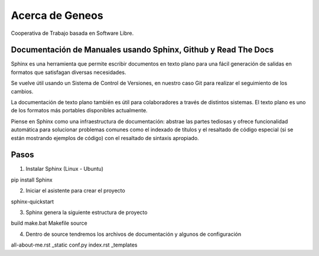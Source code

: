 ################
Acerca de Geneos
################

Cooperativa de Trabajo basada en Software Libre.

Documentación de Manuales usando Sphinx, Github y Read The Docs
---------------------------------------------------------------

Sphinx es una herramienta que permite escribir documentos en texto plano para una fácil generación de salidas en formatos que satisfagan diversas necesidades.

Se vuelve útil usando un Sistema de Control de Versiones, en nuestro caso Git para realizar el seguimiento de los cambios.

La documentación de texto plano también es útil para colaboradores a través de distintos sistemas. El texto plano es uno de los formatos más portables disponibles actualmente.

Piense en Sphinx como una infraestructura de documentación: abstrae las partes tediosas y ofrece funcionalidad automática para solucionar problemas comunes como el indexado de títulos y el resaltado de código especial (si se están mostrando ejemplos de código) con el resaltado de sintaxis apropiado.

Pasos
-----

1. Instalar Sphinx (Linux - Ubuntu)

pip install Sphinx

2. Iniciar el asistente para crear el proyecto

sphinx-quickstart

3. Sphinx genera la siguiente estructura de proyecto

build  make.bat  Makefile  source

4. Dentro de source tendremos los archivos de documentación y algunos de configuración

all-about-me.rst  _static conf.py index.rst _templates





